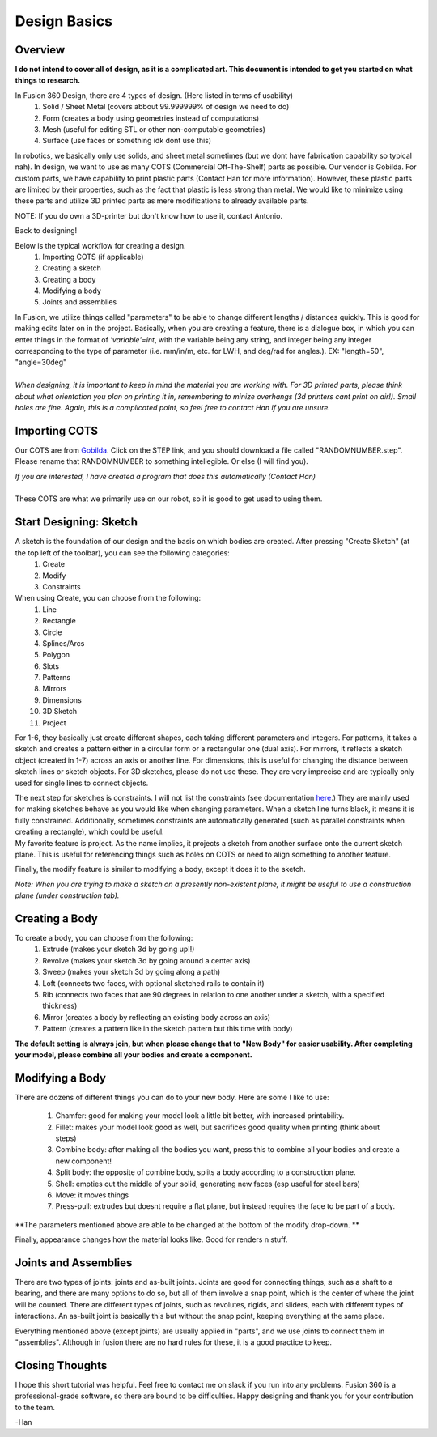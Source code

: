 Design Basics
==============

Overview
__________

| **I do not intend to cover all of design, as it is a complicated art. This document is intended to get you started on what things to research.**

In Fusion 360 Design, there are 4 types of design. (Here listed in terms of usability)
    1. Solid / Sheet Metal (covers abbout 99.999999% of design we need to do)
    2. Form (creates a body using geometries instead of computations)
    3. Mesh (useful for editing STL or other non-computable geometries)
    4. Surface (use faces or something idk dont use this)

In robotics, we basically only use solids, and sheet metal sometimes (but we dont have fabrication capability so typical nah). In design, we want to use as many COTS (Commercial Off-The-Shelf) parts as possible. Our vendor is Gobilda. For custom parts, we have capability to print plastic parts (Contact Han for more information). 
However, these plastic parts are limited by their properties, such as the fact that plastic is less strong than metal. We would like to minimize using these parts and utilize 3D printed parts as mere modifications to already available parts. 

NOTE: If you do own a 3D-printer but don't know how to use it, contact Antonio. 

| Back to designing! 

Below is the typical workflow for creating a design. 
    1. Importing COTS (if applicable)
    2. Creating a sketch
    3. Creating a body
    4. Modifying a body
    5. Joints and assemblies

| In Fusion, we utilize things called "parameters" to be able to change different lengths / distances quickly. This is good for making edits later on in the project. Basically, when you are creating a feature, there is a dialogue box, in which you can enter things in the format of *'variable'=int*, with the variable being any string, and integer being any integer corresponding to the type of parameter (i.e. mm/in/m, etc. for LWH, and deg/rad for angles.). EX: "length=50", "angle=30deg"
|
| *When designing, it is important to keep in mind the material you are working with. For 3D printed parts, please think about what orientation you plan on printing it in, remembering to minize overhangs (3d printers cant print on air!). Small holes are fine. Again, this is a complicated point, so feel free to contact Han if you are unsure.*

Importing COTS
_________________

Our COTS are from `Gobilda <https://www.gobilda.com>`_. Click on the STEP link, and you should download a file called "RANDOMNUMBER.step". Please rename that RANDOMNUMBER to something intellegible. Or else (I will find you). 

| *If you are interested, I have created a program that does this automatically (Contact Han)*
| 
| These COTS are what we primarily use on our robot, so it is good to get used to using them. 

Start Designing: Sketch 
___________________________

A sketch is the foundation of our design and the basis on which bodies are created. After pressing "Create Sketch" (at the top left of the toolbar), you can see the following categories: 
    1. Create 
    2. Modify 
    3. Constraints 
When using Create, you can choose from the following: 
    1. Line 
    2. Rectangle 
    3. Circle 
    4. Splines/Arcs 
    5. Polygon
    6. Slots 
    7. Patterns 
    8. Mirrors 
    9. Dimensions 
    10. 3D Sketch
    11. Project

For 1-6, they basically just create different shapes, each taking different parameters and integers. For patterns, it takes a sketch and creates a pattern either in a circular form or a rectangular one (dual axis). For mirrors, it reflects a sketch object (created in 1-7) across an axis or another line. For dimensions, this is useful for changing the distance between sketch lines or sketch objects. For 3D sketches, please do not use these. They are very imprecise and are typically only used for single lines to connect objects. 

| The next step for sketches is constraints. I will not list the constraints (see documentation `here <https://help.autodesk.com/view/fusion360/ENU/?guid=SKT-CONSTRAINTS>`_.) They are mainly used for making sketches behave as you would like when changing parameters. When a sketch line turns black, it means it is fully constrained. Additionally, sometimes constraints are automatically generated (such as parallel constraints when creating a rectangle), which could be useful. 

| My favorite feature is project. As the name implies, it projects a sketch from another surface onto the current sketch plane. This is useful for referencing things such as holes on COTS or need to align something to another feature. 

Finally, the modify feature is similar to modifying a body, except it does it to the sketch. 

*Note: When you are trying to make a sketch on a presently non-existent plane, it might be useful to use a construction plane (under construction tab).*

Creating a Body 
_______________

To create a body, you can choose from the following: 
    1. Extrude (makes your sketch 3d by going up!!)
    2. Revolve (makes your sketch 3d by going around a center axis)
    3. Sweep (makes your sketch 3d by going along a path)
    4. Loft (connects two faces, with optional sketched rails to contain it)
    5. Rib (connects two faces that are 90 degrees in relation to one another under a sketch, with a specified thickness)
    6. Mirror (creates a body by reflecting an existing body across an axis)
    7. Pattern (creates a pattern like in the sketch pattern but this time with body)

**The default setting is always join, but when please change that to "New Body" for easier usability. After completing your model, please combine all your bodies and create a component.**

Modifying a Body 
_________________

There are dozens of different things you can do to your new body. Here are some I like to use:

    1. Chamfer: good for making your model look a little bit better, with increased printability. 
    2. Fillet: makes your model look good as well, but sacrifices good quality when printing (think about steps) 
    3. Combine body: after making all the bodies you want, press this to combine all your bodies and create a new component! 
    4. Split body: the opposite of combine body, splits a body according to a construction plane. 
    5. Shell: empties out the middle of your solid, generating new faces (esp useful for steel bars) 
    6. Move: it moves things
    7. Press-pull: extrudes but doesnt require a flat plane, but instead requires the face to be part of a body. 

**The parameters mentioned above are able to be changed at the bottom of the modify drop-down. **

| Finally, appearance changes how the material looks like. Good for renders n stuff. 

Joints and Assemblies 
_______________________

There are two types of joints: joints and as-built joints. Joints are good for connecting things, such as a shaft to a bearing, and there are many options to do so, but all of them involve a snap point, which is the center of where the joint will be counted. There are different types of joints, such as revolutes, rigids, and sliders, each with different types of interactions. An as-built joint is basically this but without the snap point, keeping everything at the same place. 

| Everything mentioned above (except joints) are usually applied in "parts", and we use joints to connect them in "assemblies". Although in fusion there are no hard rules for these, it is a good practice to keep.

Closing Thoughts
_________________
I hope this short tutorial was helpful. Feel free to contact me on slack if you run into any problems. Fusion 360 is a professional-grade software, so there are bound to be difficulties. Happy designing and thank you for your contribution to the team. 

| -Han 
